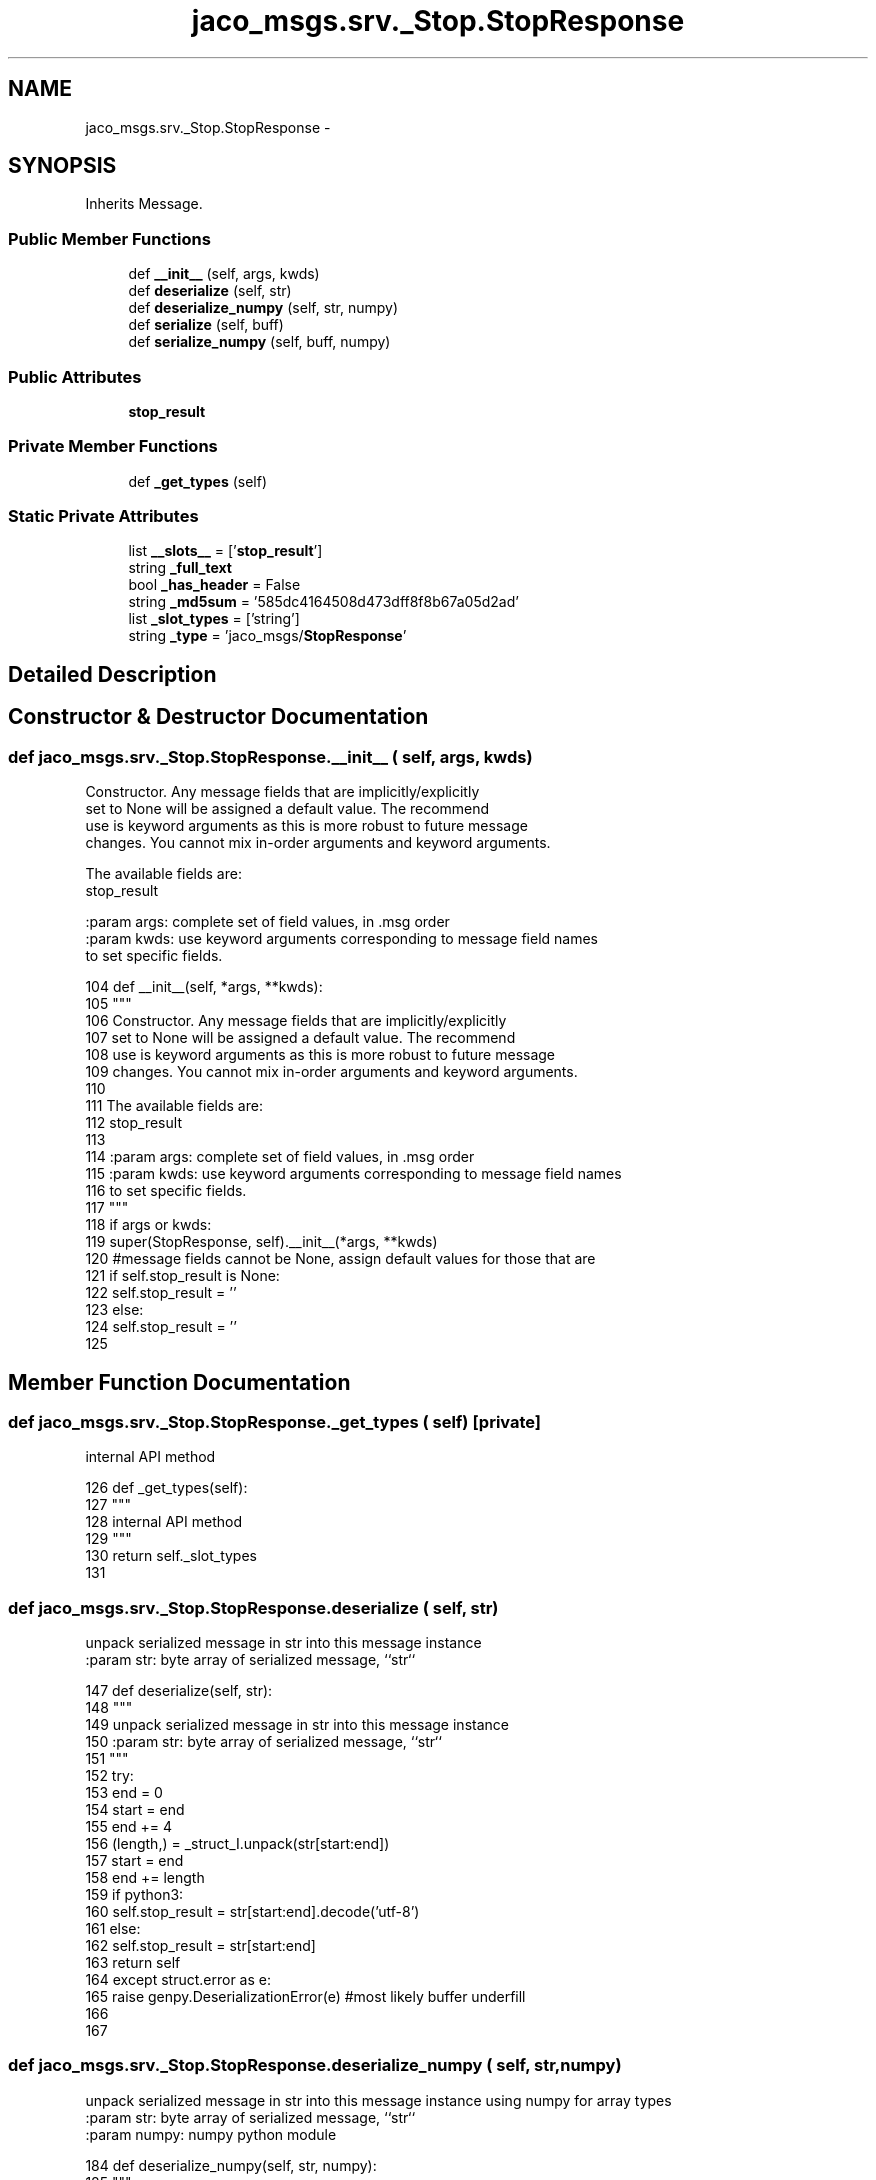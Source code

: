 .TH "jaco_msgs.srv._Stop.StopResponse" 3 "Thu Mar 3 2016" "Version 1.0.1" "Kinova-ROS" \" -*- nroff -*-
.ad l
.nh
.SH NAME
jaco_msgs.srv._Stop.StopResponse \- 
.SH SYNOPSIS
.br
.PP
.PP
Inherits Message\&.
.SS "Public Member Functions"

.in +1c
.ti -1c
.RI "def \fB__init__\fP (self, args, kwds)"
.br
.ti -1c
.RI "def \fBdeserialize\fP (self, str)"
.br
.ti -1c
.RI "def \fBdeserialize_numpy\fP (self, str, numpy)"
.br
.ti -1c
.RI "def \fBserialize\fP (self, buff)"
.br
.ti -1c
.RI "def \fBserialize_numpy\fP (self, buff, numpy)"
.br
.in -1c
.SS "Public Attributes"

.in +1c
.ti -1c
.RI "\fBstop_result\fP"
.br
.in -1c
.SS "Private Member Functions"

.in +1c
.ti -1c
.RI "def \fB_get_types\fP (self)"
.br
.in -1c
.SS "Static Private Attributes"

.in +1c
.ti -1c
.RI "list \fB__slots__\fP = ['\fBstop_result\fP']"
.br
.ti -1c
.RI "string \fB_full_text\fP"
.br
.ti -1c
.RI "bool \fB_has_header\fP = False"
.br
.ti -1c
.RI "string \fB_md5sum\fP = '585dc4164508d473dff8f8b67a05d2ad'"
.br
.ti -1c
.RI "list \fB_slot_types\fP = ['string']"
.br
.ti -1c
.RI "string \fB_type\fP = 'jaco_msgs/\fBStopResponse\fP'"
.br
.in -1c
.SH "Detailed Description"
.PP 
.SH "Constructor & Destructor Documentation"
.PP 
.SS "def jaco_msgs\&.srv\&._Stop\&.StopResponse\&.__init__ ( self,  args,  kwds)"

.PP
.nf
Constructor. Any message fields that are implicitly/explicitly
set to None will be assigned a default value. The recommend
use is keyword arguments as this is more robust to future message
changes.  You cannot mix in-order arguments and keyword arguments.

The available fields are:
   stop_result

:param args: complete set of field values, in .msg order
:param kwds: use keyword arguments corresponding to message field names
to set specific fields.

.fi
.PP
 
.PP
.nf
104   def __init__(self, *args, **kwds):
105     """
106     Constructor\&. Any message fields that are implicitly/explicitly
107     set to None will be assigned a default value\&. The recommend
108     use is keyword arguments as this is more robust to future message
109     changes\&.  You cannot mix in-order arguments and keyword arguments\&.
110 
111     The available fields are:
112        stop_result
113 
114     :param args: complete set of field values, in \&.msg order
115     :param kwds: use keyword arguments corresponding to message field names
116     to set specific fields\&.
117     """
118     if args or kwds:
119       super(StopResponse, self)\&.__init__(*args, **kwds)
120       #message fields cannot be None, assign default values for those that are
121       if self\&.stop_result is None:
122         self\&.stop_result = ''
123     else:
124       self\&.stop_result = ''
125 
.fi
.SH "Member Function Documentation"
.PP 
.SS "def jaco_msgs\&.srv\&._Stop\&.StopResponse\&._get_types ( self)\fC [private]\fP"

.PP
.nf
internal API method

.fi
.PP
 
.PP
.nf
126   def _get_types(self):
127     """
128     internal API method
129     """
130     return self\&._slot_types
131 
.fi
.SS "def jaco_msgs\&.srv\&._Stop\&.StopResponse\&.deserialize ( self,  str)"

.PP
.nf
unpack serialized message in str into this message instance
:param str: byte array of serialized message, ``str``

.fi
.PP
 
.PP
.nf
147   def deserialize(self, str):
148     """
149     unpack serialized message in str into this message instance
150     :param str: byte array of serialized message, ``str``
151     """
152     try:
153       end = 0
154       start = end
155       end += 4
156       (length,) = _struct_I\&.unpack(str[start:end])
157       start = end
158       end += length
159       if python3:
160         self\&.stop_result = str[start:end]\&.decode('utf-8')
161       else:
162         self\&.stop_result = str[start:end]
163       return self
164     except struct\&.error as e:
165       raise genpy\&.DeserializationError(e) #most likely buffer underfill
166 
167 
.fi
.SS "def jaco_msgs\&.srv\&._Stop\&.StopResponse\&.deserialize_numpy ( self,  str,  numpy)"

.PP
.nf
unpack serialized message in str into this message instance using numpy for array types
:param str: byte array of serialized message, ``str``
:param numpy: numpy python module

.fi
.PP
 
.PP
.nf
184   def deserialize_numpy(self, str, numpy):
185     """
186     unpack serialized message in str into this message instance using numpy for array types
187     :param str: byte array of serialized message, ``str``
188     :param numpy: numpy python module
189     """
190     try:
191       end = 0
192       start = end
193       end += 4
194       (length,) = _struct_I\&.unpack(str[start:end])
195       start = end
196       end += length
197       if python3:
198         self\&.stop_result = str[start:end]\&.decode('utf-8')
199       else:
200         self\&.stop_result = str[start:end]
201       return self
202     except struct\&.error as e:
203       raise genpy\&.DeserializationError(e) #most likely buffer underfill
204 
.fi
.SS "def jaco_msgs\&.srv\&._Stop\&.StopResponse\&.serialize ( self,  buff)"

.PP
.nf
serialize message into buffer
:param buff: buffer, ``StringIO``

.fi
.PP
 
.PP
.nf
132   def serialize(self, buff):
133     """
134     serialize message into buffer
135     :param buff: buffer, ``StringIO``
136     """
137     try:
138       _x = self\&.stop_result
139       length = len(_x)
140       if python3 or type(_x) == unicode:
141         _x = _x\&.encode('utf-8')
142         length = len(_x)
143       buff\&.write(struct\&.pack('<I%ss'%length, length, _x))
144     except struct\&.error as se: self\&._check_types(struct\&.error("%s: '%s' when writing '%s'" % (type(se), str(se), str(_x))))
145     except TypeError as te: self\&._check_types(ValueError("%s: '%s' when writing '%s'" % (type(te), str(te), str(_x))))
146 
.fi
.SS "def jaco_msgs\&.srv\&._Stop\&.StopResponse\&.serialize_numpy ( self,  buff,  numpy)"

.PP
.nf
serialize message with numpy array types into buffer
:param buff: buffer, ``StringIO``
:param numpy: numpy python module

.fi
.PP
 
.PP
.nf
168   def serialize_numpy(self, buff, numpy):
169     """
170     serialize message with numpy array types into buffer
171     :param buff: buffer, ``StringIO``
172     :param numpy: numpy python module
173     """
174     try:
175       _x = self\&.stop_result
176       length = len(_x)
177       if python3 or type(_x) == unicode:
178         _x = _x\&.encode('utf-8')
179         length = len(_x)
180       buff\&.write(struct\&.pack('<I%ss'%length, length, _x))
181     except struct\&.error as se: self\&._check_types(struct\&.error("%s: '%s' when writing '%s'" % (type(se), str(se), str(_x))))
182     except TypeError as te: self\&._check_types(ValueError("%s: '%s' when writing '%s'" % (type(te), str(te), str(_x))))
183 
.fi
.SH "Member Data Documentation"
.PP 
.SS "list jaco_msgs\&.srv\&._Stop\&.StopResponse\&.__slots__ = ['\fBstop_result\fP']\fC [static]\fP, \fC [private]\fP"

.SS "string jaco_msgs\&.srv\&._Stop\&.StopResponse\&._full_text\fC [static]\fP, \fC [private]\fP"
\fBInitial value:\fP
.PP
.nf
1 = """string stop_result
2 
3 
4 """
.fi
.SS "bool jaco_msgs\&.srv\&._Stop\&.StopResponse\&._has_header = False\fC [static]\fP, \fC [private]\fP"

.SS "string jaco_msgs\&.srv\&._Stop\&.StopResponse\&._md5sum = '585dc4164508d473dff8f8b67a05d2ad'\fC [static]\fP, \fC [private]\fP"

.SS "list jaco_msgs\&.srv\&._Stop\&.StopResponse\&._slot_types = ['string']\fC [static]\fP, \fC [private]\fP"

.PP
Referenced by jaco_msgs\&.srv\&._Stop\&.StopResponse\&._get_types()\&.
.SS "string jaco_msgs\&.srv\&._Stop\&.StopResponse\&._type = 'jaco_msgs/\fBStopResponse\fP'\fC [static]\fP, \fC [private]\fP"

.SS "jaco_msgs\&.srv\&._Stop\&.StopResponse\&.stop_result"

.PP
Referenced by jaco_msgs\&.srv\&._Stop\&.StopResponse\&.__init__(), jaco_msgs\&.srv\&._Stop\&.StopResponse\&.deserialize(), jaco_msgs\&.srv\&._Stop\&.StopResponse\&.deserialize_numpy(), jaco_msgs\&.srv\&._Stop\&.StopResponse\&.serialize(), and jaco_msgs\&.srv\&._Stop\&.StopResponse\&.serialize_numpy()\&.

.SH "Author"
.PP 
Generated automatically by Doxygen for Kinova-ROS from the source code\&.

